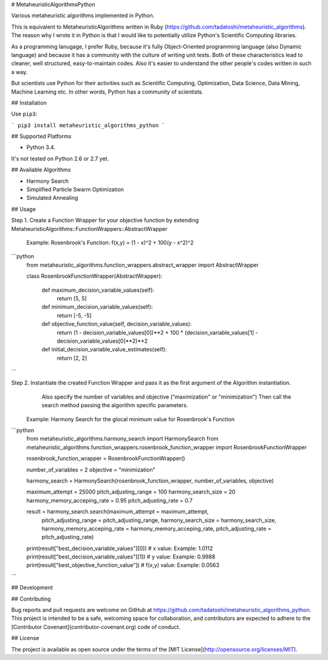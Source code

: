 # MetaheuristicAlgorithmsPython

Various metaheuristic algorithms implemented in Python.

This is equivalent to MetaheuristicAlgorithms written in Ruby (https://github.com/tadatoshi/metaheuristic_algorithms). The reason why I wrote it in Python is that I would like to potentially utilize Python's Scientific Computing libraries. 

As a programming lanugage, I prefer Ruby, because it's fully Object-Oriented programming language (also Dynamic language) and because it has a community with the culture of writing unit tests. Both of these characteristics lead to cleaner, well structured, easy-to-maintain codes. Also it's easier to understand the other people's codes written in such a way. 

But scientists use Python for their activities such as Scientific Computing, Optimization, Data Science, Data Mining, Machine Learning etc. In other words, Python has a community of scientists.  

## Installation

Use ``pip3``:

```
pip3 install metaheuristic_algorithms_python
```

## Supported Platforms

* Python 3.4. 

It's not tested on Python 2.6 or 2.7 yet. 

## Available Algorithms

* Harmony Search

* Simplified Particle Swarm Optimization

* Simulated Annealing

## Usage

Step 1. Create a Function Wrapper for your objective function by extending MetaheuristicAlgorithms::FunctionWrappers::AbstractWrapper

   Example: Rosenbrook's Function: f(x,y) = (1 - x)^2 + 100(y - x^2)^2

```python
    from metaheuristic_algorithms.function_wrappers.abstract_wrapper import AbstractWrapper

    class RosenbrookFunctionWrapper(AbstractWrapper):

        def maximum_decision_variable_values(self):
            return [5, 5]

        def minimum_decision_variable_values(self):
            return [-5, -5]

        def objective_function_value(self, decision_variable_values):
            return (1 - decision_variable_values[0])**2 + 100 * (decision_variable_values[1] - decision_variable_values[0]**2)**2

        def initial_decision_variable_value_estimates(self):
            return [2, 2]
```

Step 2. Instantiate the created Function Wrapper and pass it as the first argument of the Algorithm instantiation. 
        Also specify the number of variables and objective ("maximization" or "minimization")
        Then call the search method passing the algorithm specific parameters. 

   Example: Harmony Search for the glocal minimum value for Rosenbrook's Function

```python
    from metaheuristic_algorithms.harmony_search import HarmonySearch
    from metaheuristic_algorithms.function_wrappers.rosenbrook_function_wrapper import RosenbrookFunctionWrapper

    rosenbrook_function_wrapper = RosenbrookFunctionWrapper()

    number_of_variables = 2
    objective = "minimization"

    harmony_search = HarmonySearch(rosenbrook_function_wrapper, number_of_variables, objective)

    maximum_attempt = 25000
    pitch_adjusting_range = 100
    harmony_search_size = 20
    harmony_memory_acceping_rate = 0.95
    pitch_adjusting_rate = 0.7

    result = harmony_search.search(maximum_attempt = maximum_attempt, 
                                   pitch_adjusting_range = pitch_adjusting_range, 
                                   harmony_search_size = harmony_search_size, 
                                   harmony_memory_acceping_rate = harmony_memory_acceping_rate, 
                                   pitch_adjusting_rate = pitch_adjusting_rate)

    print(result["best_decision_variable_values"][0]) # x value: Example: 1.0112
    print(result["best_decision_variable_values"][1]) # y value: Example: 0.9988
    print(result["best_objective_function_value"])    # f(x,y) value: Example: 0.0563    
```

## Development



## Contributing

Bug reports and pull requests are welcome on GitHub at https://github.com/tadatoshi/metaheuristic_algorithms_python. This project is intended to be a safe, welcoming space for collaboration, and contributors are expected to adhere to the [Contributor Covenant](contributor-covenant.org) code of conduct.


## License

The project is available as open source under the terms of the [MIT License](http://opensource.org/licenses/MIT).



